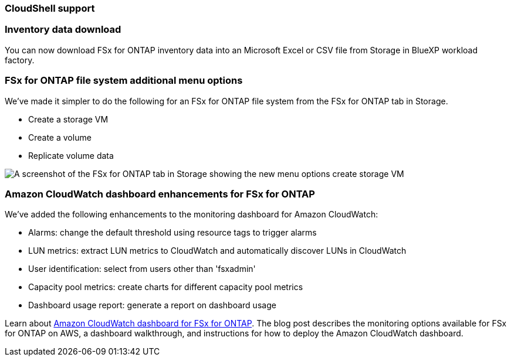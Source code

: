=== CloudShell support 

=== Inventory data download
You can now download FSx for ONTAP inventory data into an Microsoft Excel or CSV file from Storage in BlueXP workload factory. 

=== FSx for ONTAP file system additional menu options  
We've made it simpler to do the following for an FSx for ONTAP file system from the FSx for ONTAP tab in Storage.  

* Create a storage VM
* Create a volume
* Replicate volume data

image:screenshot-filesystem-menu-options.png[A screenshot of the FSx for ONTAP tab in Storage showing the new menu options create storage VM, create volume, and replicate volume data.]

=== Amazon CloudWatch dashboard enhancements for FSx for ONTAP
We've added the following enhancements to the monitoring dashboard for Amazon CloudWatch:

* Alarms: change the default threshold using resource tags to trigger alarms
* LUN metrics: extract LUN metrics to CloudWatch and automatically discover LUNs in CloudWatch
* User identification: select from users other than 'fsxadmin'
* Capacity pool metrics: create charts for different capacity pool metrics
* Dashboard usage report: generate a report on dashboard usage

Learn about link:https://community.netapp.com/t5/Tech-ONTAP-Blogs/Amazon-CloudWatch-dashboard-for-FSx-for-ONTAP/ba-p/457334[Amazon CloudWatch dashboard for FSx for ONTAP^]. The blog post describes the monitoring options available for FSx for ONTAP on AWS, a dashboard walkthrough, and instructions for how to deploy the Amazon CloudWatch dashboard. 